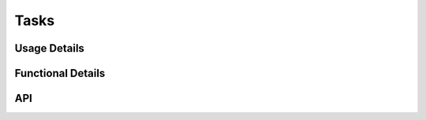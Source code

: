 *****
Tasks
*****
.. doxygenfile:: Tasks.h
    :sections: briefdescription

=============
Usage Details
============= 
.. doxygenfile:: Tasks.h
    :sections: detaileddescription

==================
Functional Details
==================
.. doxygenfile:: Tasks.c
    :sections: detaileddescription

===
API
===
.. doxygenfile:: Tasks.h    
    :sections: define enum func typedef